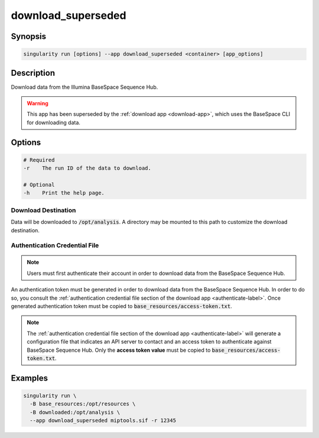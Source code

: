 ===================
download_superseded
===================

Synopsis
========
.. code-block:: console
	
	singularity run [options] --app download_superseded <container> [app_options]

Description
===========
Download data from the Illumina BaseSpace Sequence Hub.

.. warning:: 
	
	This app has been superseded by the :ref:`download app <download-app>`, which
	uses the BaseSpace CLI for downloading data.

Options
=======
.. code-block:: none
	
	# Required
	-r    The run ID of the data to download.

	# Optional
	-h    Print the help page.

Download Destination
--------------------
Data will be downloaded to :code:`/opt/analysis`. A directory may be mounted
to this path to customize the download destination.

Authentication Credential File
------------------------------

.. note::
	
	Users must first authenticate their account in order to download data from
	the BaseSpace Sequence Hub.

An authentication token must be generated in order to download data from the
BaseSpace Sequence Hub. In order to do so, you consult the :ref:`authentication
credential file section of the download app <authenticate-label>`. Once
generated authentication token must be copied to
:code:`base_resources/access-token.txt`.

.. note::
	
	The :ref:`authentication credential file section of the download app
	<authenticate-label>` will generate a configuration file that indicates an API
	server to contact and an access token to authenticate against BaseSpace
	Sequence Hub. Only the **access token value** must be copied to
	:code:`base_resources/access-token.txt`.


Examples
========

.. code-block:: shell

	singularity run \
	  -B base_resources:/opt/resources \
	  -B downloaded:/opt/analysis \
	  --app download_superseded miptools.sif -r 12345
